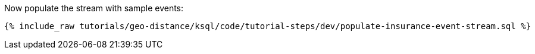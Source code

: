 Now populate the stream with sample events:

+++++
<pre class="snippet"><code class="sql">{% include_raw tutorials/geo-distance/ksql/code/tutorial-steps/dev/populate-insurance-event-stream.sql %}</code></pre>
+++++
